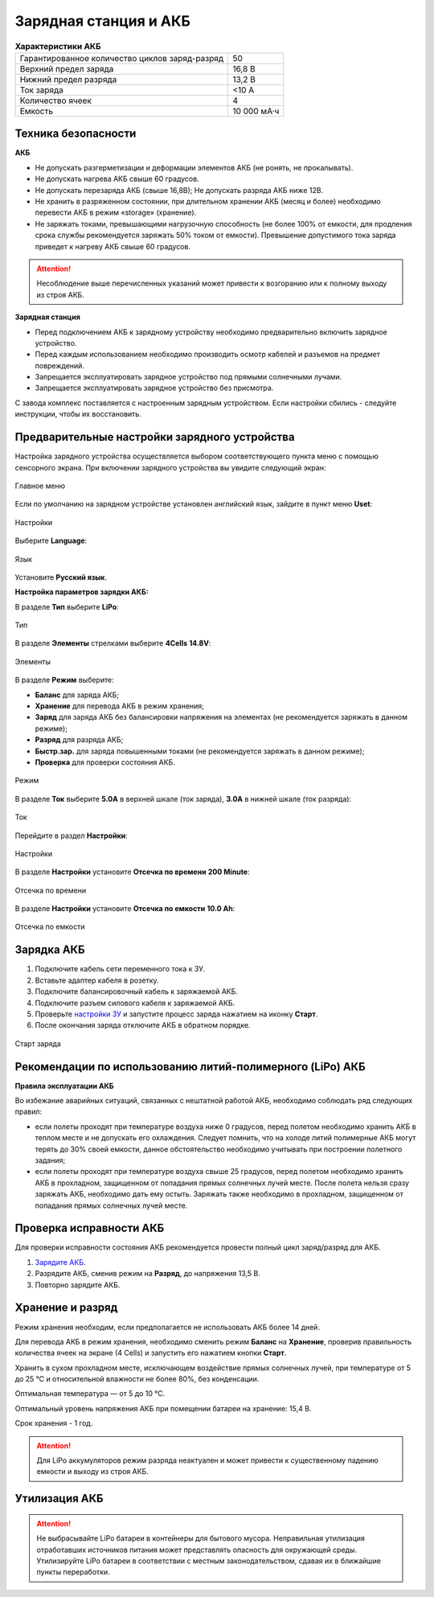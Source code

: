 Зарядная станция и АКБ
=========================

.. csv-table:: **Характеристики АКБ**
   
   "Гарантированное количество циклов заряд-разряд", "50"
   "Верхний предел заряда", "16,8 В"
   "Нижний предел разряда", "13,2 В"
   "Ток заряда", "<10 А"
   "Количество ячеек", "4"
   "Емкость", "10 000 мА·ч"


Техника безопасности
----------------------

**АКБ**

* Не допускать разгерметизации и деформации элементов АКБ (не ронять, не прокалывать).
* Не допускать нагрева АКБ свыше 60 градусов.
* Не допускать перезаряда АКБ (свыше 16,8В); Не допускать разряда АКБ ниже 12В.
* Не хранить в разряженном состоянии, при длительном хранении АКБ (месяц и более) необходимо перевести АКБ в режим «storage» (хранение).
* Не заряжать токами, превышающими нагрузочную способность (не более 100% от емкости, для продления срока службы рекомендуется заряжать 50% током от емкости). Превышение допустимого тока заряда приведет к нагреву АКБ свыше 60 градусов.

.. attention:: Несоблюдение выше перечисленных указаний может привести к возгоранию или к полному выходу из строя АКБ.


**Зарядная станция**

* Перед подключением АКБ к зарядному устройству необходимо предварительно включить зарядное устройство.
* Перед каждым использованием необходимо производить осмотр кабелей и разъемов на предмет повреждений.
* Запрещается эксплуатировать зарядное устройство под прямыми солнечными лучами.
* Запрещается эксплуатировать зарядное устройство без присмотра.

С завода комплекс поставляется с настроенным зарядным устройством. Если настройки сбились - следуйте инструкции, чтобы их восстановить.

Предварительные настройки зарядного устройства
----------------------------------------------------

Настройка зарядного устройства осуществляется выбором соответствующего пункта меню с помощью сенсорного экрана. При включении зарядного устройства вы увидите следующий экран:

.. figure:: _static/_images/charge1.png
   :align: center
   :width: 400

   Главное меню

Если по умолчанию на зарядном устройстве установлен английский язык, зайдите в пункт меню **Uset**:

.. figure:: _static/_images/lang1.png
   :align: center
   :width: 400

   Настройки

Выберите **Language**:

.. figure:: _static/_images/lang2.png
   :align: center
   :width: 400

   Язык

Установите **Русский язык**.

**Настройка параметров зарядки АКБ:**

В разделе **Тип** выберите **LiPo**:

.. figure:: _static/_images/charge2.png
   :align: center
   :width: 400

   Тип 

В разделе **Элементы** стрелками выберите **4Cells** **14.8V**:

.. figure:: _static/_images/charge3.png
   :align: center
   :width: 400

   Элементы


В разделе **Режим** выберите:

* **Баланс** для заряда АКБ;

* **Хранение** для перевода АКБ в режим хранения;

* **Заряд** для заряда АКБ без балансировки напряжения на элементах (не рекомендуется заряжать в данном режиме);

* **Разряд** для разряда АКБ;

* **Быстр.зар.** для заряда повышенными токами (не рекомендуется заряжать в данном режиме);

* **Проверка** для проверки состояния АКБ.

.. figure:: _static/_images/charge4.png
   :align: center
   :width: 400

   Режим

В разделе **Ток** выберите **5.0А** в верхней шкале (ток заряда), **3.0А** в нижней шкале (ток разряда):

.. figure:: _static/_images/charge5.png
   :align: center
   :width: 400

   Ток

Перейдите в раздел **Настройки**:

.. figure:: _static/_images/charge7.png
   :align: center
   :width: 400

   Настройки 

В разделе **Настройки** установите **Отсечка по времени** **200 Minute**:

.. figure:: _static/_images/charge6.png
   :align: center
   :width: 400

   Отсечка по времени 

В разделе **Настройки** установите **Отсечка по емкости** **10.0 Ah**:

.. figure:: _static/_images/charge8.png
   :align: center
   :width: 400

   Отсечка по емкости 

Зарядка АКБ
---------------------
1) Подключите кабель сети переменного тока к ЗУ.

2) Вставьте адаптер кабеля в розетку.

3) Подключите балансировочный кабель к заряжаемой АКБ.

4) Подключите разъем силового кабеля к заряжаемой АКБ.

5) Проверьте `настройки ЗУ`_ и запустите процесс заряда нажатием на иконку **Старт**.

6) После окончания заряда отключите АКБ в обратном порядке.

.. figure:: _static/_images/charge9.png
   :align: center
   :width: 400

   Старт заряда 

Рекомендации по использованию литий-полимерного (LiPo) АКБ
----------------------------------------------------------

**Правила эксплуатации АКБ**

Во избежание аварийных ситуаций, связанных с нештатной работой АКБ, необходимо соблюдать ряд следующих правил:

* если полеты проходят при температуре воздуха ниже 0 градусов, перед полетом необходимо хранить АКБ в теплом месте и не допускать его охлаждения. Следует помнить, что на холоде литий полимерные АКБ могут терять до 30% своей емкости, данное обстоятельство необходимо учитывать при построении полетного задания;

* если полеты проходят при температуре воздуха свыше 25 градусов, перед полетом необходимо хранить АКБ в прохладном, защищенном от попадания прямых солнечных лучей месте. После полета нельзя сразу заряжать АКБ, необходимо дать ему остыть. Заряжать также необходимо в прохладном, защищенном от попадания прямых солнечных лучей месте.

Проверка исправности АКБ
---------------------------------
Для проверки исправности состояния АКБ рекомендуется провести полный цикл заряд/разряд для АКБ.

1) `Зарядите АКБ`_.
2) Разрядите АКБ, сменив режим на **Разряд**, до напряжения 13,5 В.
3) Повторно зарядите АКБ.


Хранение и разряд
--------------------------------------------
Режим хранения необходим, если предполагается не использовать АКБ более 14 дней.

Для перевода АКБ в режим хранения, необходимо сменить режим **Баланс** на **Хранение**, проверив правильность количества ячеек на экране (4 Cells) и запустить его нажатием кнопки **Старт**.

Хранить в сухом прохладном месте, исключающем воздействие прямых солнечных лучей, при температуре от 5 до 25 °С и относительной влажности не более 80%, без конденсации. 

Оптимальная температура — от 5 до 10 °С. 

Оптимальный уровень напряжения АКБ при помещении батареи на хранение: 15,4 В. 

Срок хранения - 1 год.

.. attention:: Для LiPo аккумуляторов режим разряда неактуален и может привести к существенному падению емкости и выходу из строя АКБ.


Утилизация АКБ
-----------------

.. attention:: Не выбрасывайте LiPo батареи в контейнеры для бытового мусора. 
 Неправильная утилизация отработавших источников питания может представлять опасность для окружающей среды.
 Утилизируйте LiPo батареи в соответствии с местным законодательством, сдавая их в ближайшие пункты переработки.


.. _Зарядите АКБ: charger.html#id4
.. _настройки ЗУ: charger.html#id3